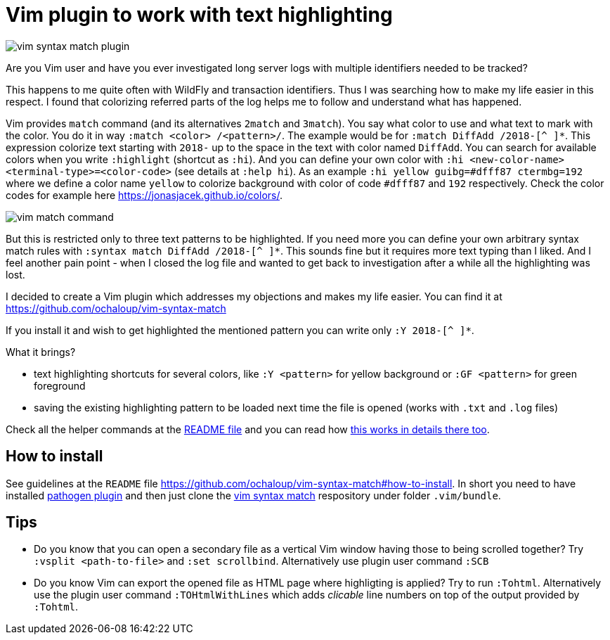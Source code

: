 = Vim plugin to work with text highlighting
:hp-tags: plugin, vim
:toc: macro
:release: 1.0
:published_at: 2018-05-04
:icons: font

image::articles/vim-syntax-match-plugin.png[]

Are you Vim user and have you ever investigated long server logs with multiple
identifiers needed to be tracked?

This happens to me quite often with WildFly and transaction identifiers.
Thus I was searching how to make my life easier in this respect. I found
that colorizing referred parts of the log helps me to follow and understand
what has happened.

Vim provides  `match` command (and its alternatives
`2match` and `3match`). You say what color to use and what text to mark with the color.
You do it in way `:match <color> /<pattern>/`. The example would be for `:match DiffAdd /2018-[^ ]*`.
This expression colorize text starting with `2018-` up to the space in the text
with color named `DiffAdd`. You can search for available colors when you write
`:highlight` (shortcut as `:hi`). And you can define your own color with
`:hi <new-color-name> <terminal-type>=<color-code>` (see details at `:help hi`).
As an example `:hi yellow guibg=#dfff87 ctermbg=192` where we define a color name `yellow`
to colorize background with color of code `#dfff87` and `192` respectively.
Check the color codes for example here https://jonasjacek.github.io/colors/.

image::articles/content/vim-match-command.png[]

But this is restricted only to three text patterns to be highlighted. If you need
more you can define your own arbitrary syntax match rules with `:syntax match DiffAdd /2018-[^ ]*`.
This sounds fine but it requires more text typing than I liked. And I feel another pain point
- when I closed the log file and wanted to get back to investigation after a while
all the highlighting was lost.

I decided to create a Vim plugin which addresses my objections and makes my life easier.
You can find it at https://github.com/ochaloup/vim-syntax-match

If you install it and wish to get highlighted the mentioned pattern you can write
only `:Y 2018-[^ ]*`.

What it brings?

* text highlighting shortcuts for several colors, like `:Y <pattern>` for yellow background or
  `:GF <pattern>` for green foreground
* saving the existing highlighting pattern to be loaded next time the file is opened
  (works with `.txt` and `.log` files)

Check all the helper commands at the https://github.com/ochaloup/vim-syntax-match#helper-commands[README file]
and you can read how https://github.com/ochaloup/vim-syntax-match#how-works-internally[this works in details there too].

== How to install

See guidelines at the `README` file https://github.com/ochaloup/vim-syntax-match#how-to-install.
In short you need to have installed http://www.vim.org/scripts/script.php?script_id=2332[pathogen plugin]
and then just clone the https://github.com/ochaloup/vim-syntax-match[vim syntax match] respository
under folder `.vim/bundle`.

== Tips

* Do you know that you can open a secondary file as a vertical Vim window having
  those to being scrolled together? Try `:vsplit <path-to-file>` and `:set scrollbind`.
  Alternatively use plugin user command `:SCB`
* Do you know Vim can export the opened file as HTML page where highligting is applied?
  Try to run `:Tohtml`. Alternatively use the plugin user command `:TOHtmlWithLines`
  which adds _clicable_ line numbers on top of the output provided by `:Tohtml`.
